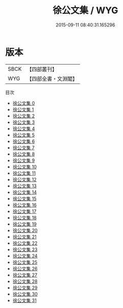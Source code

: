 #+TITLE: 徐公文集 / WYG

#+DATE: 2015-09-11 08:40:31.165296
* 版本
 |      SBCK|【四部叢刊】  |
 |       WYG|【四部全書・文淵閣】|
目次
 - [[file:KR4d0001_000.txt][徐公文集 0]]
 - [[file:KR4d0001_001.txt][徐公文集 1]]
 - [[file:KR4d0001_002.txt][徐公文集 2]]
 - [[file:KR4d0001_003.txt][徐公文集 3]]
 - [[file:KR4d0001_004.txt][徐公文集 4]]
 - [[file:KR4d0001_005.txt][徐公文集 5]]
 - [[file:KR4d0001_006.txt][徐公文集 6]]
 - [[file:KR4d0001_007.txt][徐公文集 7]]
 - [[file:KR4d0001_008.txt][徐公文集 8]]
 - [[file:KR4d0001_009.txt][徐公文集 9]]
 - [[file:KR4d0001_010.txt][徐公文集 10]]
 - [[file:KR4d0001_011.txt][徐公文集 11]]
 - [[file:KR4d0001_012.txt][徐公文集 12]]
 - [[file:KR4d0001_013.txt][徐公文集 13]]
 - [[file:KR4d0001_014.txt][徐公文集 14]]
 - [[file:KR4d0001_015.txt][徐公文集 15]]
 - [[file:KR4d0001_016.txt][徐公文集 16]]
 - [[file:KR4d0001_017.txt][徐公文集 17]]
 - [[file:KR4d0001_018.txt][徐公文集 18]]
 - [[file:KR4d0001_019.txt][徐公文集 19]]
 - [[file:KR4d0001_020.txt][徐公文集 20]]
 - [[file:KR4d0001_021.txt][徐公文集 21]]
 - [[file:KR4d0001_022.txt][徐公文集 22]]
 - [[file:KR4d0001_023.txt][徐公文集 23]]
 - [[file:KR4d0001_024.txt][徐公文集 24]]
 - [[file:KR4d0001_025.txt][徐公文集 25]]
 - [[file:KR4d0001_026.txt][徐公文集 26]]
 - [[file:KR4d0001_027.txt][徐公文集 27]]
 - [[file:KR4d0001_028.txt][徐公文集 28]]
 - [[file:KR4d0001_029.txt][徐公文集 29]]
 - [[file:KR4d0001_030.txt][徐公文集 30]]
 - [[file:KR4d0001_031.txt][徐公文集 31]]
